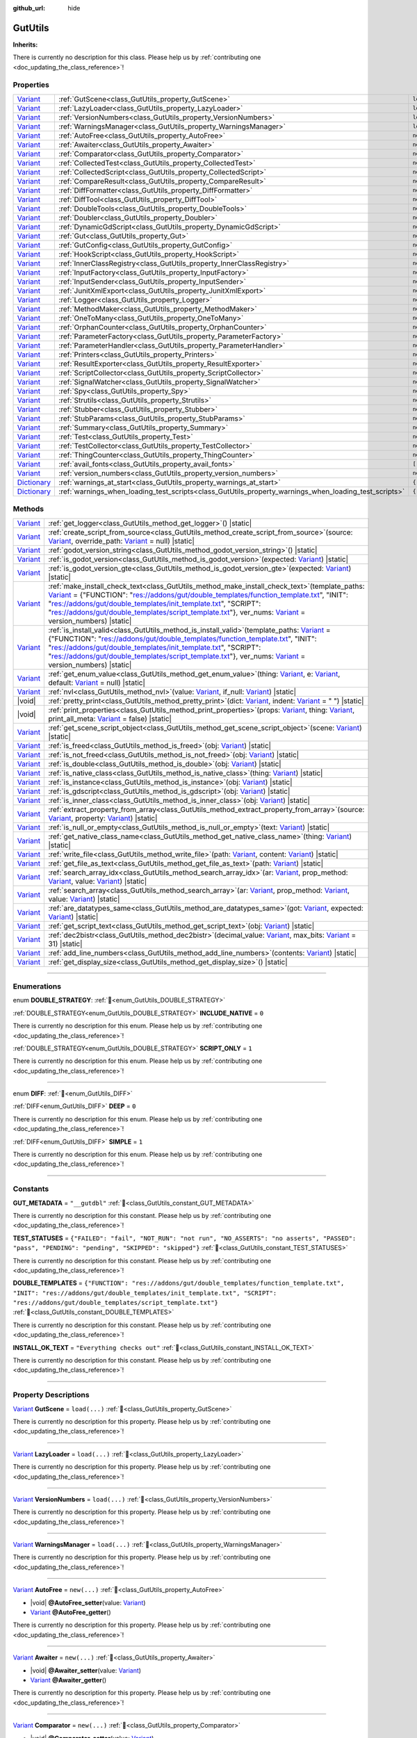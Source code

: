 :github_url: hide

.. DO NOT EDIT THIS FILE!!!
.. Generated automatically from GUT Plugin sources.
.. Generator: documentation/godot_make_rst.py.
.. _class_GutUtils:

GutUtils
========

**Inherits:** 

.. container:: contribute

	There is currently no description for this class. Please help us by :ref:`contributing one <doc_updating_the_class_reference>`!

.. rst-class:: classref-reftable-group

Properties
----------

.. table::
   :widths: auto

   +--------------------------------------------------------------------------------------+-------------------------------------------------------------------------------------------------------+---------------+
   | `Variant <https://docs.godotengine.org/en/stable/classes/class_variant.html>`_       | :ref:`GutScene<class_GutUtils_property_GutScene>`                                                     | ``load(...)`` |
   +--------------------------------------------------------------------------------------+-------------------------------------------------------------------------------------------------------+---------------+
   | `Variant <https://docs.godotengine.org/en/stable/classes/class_variant.html>`_       | :ref:`LazyLoader<class_GutUtils_property_LazyLoader>`                                                 | ``load(...)`` |
   +--------------------------------------------------------------------------------------+-------------------------------------------------------------------------------------------------------+---------------+
   | `Variant <https://docs.godotengine.org/en/stable/classes/class_variant.html>`_       | :ref:`VersionNumbers<class_GutUtils_property_VersionNumbers>`                                         | ``load(...)`` |
   +--------------------------------------------------------------------------------------+-------------------------------------------------------------------------------------------------------+---------------+
   | `Variant <https://docs.godotengine.org/en/stable/classes/class_variant.html>`_       | :ref:`WarningsManager<class_GutUtils_property_WarningsManager>`                                       | ``load(...)`` |
   +--------------------------------------------------------------------------------------+-------------------------------------------------------------------------------------------------------+---------------+
   | `Variant <https://docs.godotengine.org/en/stable/classes/class_variant.html>`_       | :ref:`AutoFree<class_GutUtils_property_AutoFree>`                                                     | ``new(...)``  |
   +--------------------------------------------------------------------------------------+-------------------------------------------------------------------------------------------------------+---------------+
   | `Variant <https://docs.godotengine.org/en/stable/classes/class_variant.html>`_       | :ref:`Awaiter<class_GutUtils_property_Awaiter>`                                                       | ``new(...)``  |
   +--------------------------------------------------------------------------------------+-------------------------------------------------------------------------------------------------------+---------------+
   | `Variant <https://docs.godotengine.org/en/stable/classes/class_variant.html>`_       | :ref:`Comparator<class_GutUtils_property_Comparator>`                                                 | ``new(...)``  |
   +--------------------------------------------------------------------------------------+-------------------------------------------------------------------------------------------------------+---------------+
   | `Variant <https://docs.godotengine.org/en/stable/classes/class_variant.html>`_       | :ref:`CollectedTest<class_GutUtils_property_CollectedTest>`                                           | ``new(...)``  |
   +--------------------------------------------------------------------------------------+-------------------------------------------------------------------------------------------------------+---------------+
   | `Variant <https://docs.godotengine.org/en/stable/classes/class_variant.html>`_       | :ref:`CollectedScript<class_GutUtils_property_CollectedScript>`                                       | ``new(...)``  |
   +--------------------------------------------------------------------------------------+-------------------------------------------------------------------------------------------------------+---------------+
   | `Variant <https://docs.godotengine.org/en/stable/classes/class_variant.html>`_       | :ref:`CompareResult<class_GutUtils_property_CompareResult>`                                           | ``new(...)``  |
   +--------------------------------------------------------------------------------------+-------------------------------------------------------------------------------------------------------+---------------+
   | `Variant <https://docs.godotengine.org/en/stable/classes/class_variant.html>`_       | :ref:`DiffFormatter<class_GutUtils_property_DiffFormatter>`                                           | ``new(...)``  |
   +--------------------------------------------------------------------------------------+-------------------------------------------------------------------------------------------------------+---------------+
   | `Variant <https://docs.godotengine.org/en/stable/classes/class_variant.html>`_       | :ref:`DiffTool<class_GutUtils_property_DiffTool>`                                                     | ``new(...)``  |
   +--------------------------------------------------------------------------------------+-------------------------------------------------------------------------------------------------------+---------------+
   | `Variant <https://docs.godotengine.org/en/stable/classes/class_variant.html>`_       | :ref:`DoubleTools<class_GutUtils_property_DoubleTools>`                                               | ``new(...)``  |
   +--------------------------------------------------------------------------------------+-------------------------------------------------------------------------------------------------------+---------------+
   | `Variant <https://docs.godotengine.org/en/stable/classes/class_variant.html>`_       | :ref:`Doubler<class_GutUtils_property_Doubler>`                                                       | ``new(...)``  |
   +--------------------------------------------------------------------------------------+-------------------------------------------------------------------------------------------------------+---------------+
   | `Variant <https://docs.godotengine.org/en/stable/classes/class_variant.html>`_       | :ref:`DynamicGdScript<class_GutUtils_property_DynamicGdScript>`                                       | ``new(...)``  |
   +--------------------------------------------------------------------------------------+-------------------------------------------------------------------------------------------------------+---------------+
   | `Variant <https://docs.godotengine.org/en/stable/classes/class_variant.html>`_       | :ref:`Gut<class_GutUtils_property_Gut>`                                                               | ``new(...)``  |
   +--------------------------------------------------------------------------------------+-------------------------------------------------------------------------------------------------------+---------------+
   | `Variant <https://docs.godotengine.org/en/stable/classes/class_variant.html>`_       | :ref:`GutConfig<class_GutUtils_property_GutConfig>`                                                   | ``new(...)``  |
   +--------------------------------------------------------------------------------------+-------------------------------------------------------------------------------------------------------+---------------+
   | `Variant <https://docs.godotengine.org/en/stable/classes/class_variant.html>`_       | :ref:`HookScript<class_GutUtils_property_HookScript>`                                                 | ``new(...)``  |
   +--------------------------------------------------------------------------------------+-------------------------------------------------------------------------------------------------------+---------------+
   | `Variant <https://docs.godotengine.org/en/stable/classes/class_variant.html>`_       | :ref:`InnerClassRegistry<class_GutUtils_property_InnerClassRegistry>`                                 | ``new(...)``  |
   +--------------------------------------------------------------------------------------+-------------------------------------------------------------------------------------------------------+---------------+
   | `Variant <https://docs.godotengine.org/en/stable/classes/class_variant.html>`_       | :ref:`InputFactory<class_GutUtils_property_InputFactory>`                                             | ``new(...)``  |
   +--------------------------------------------------------------------------------------+-------------------------------------------------------------------------------------------------------+---------------+
   | `Variant <https://docs.godotengine.org/en/stable/classes/class_variant.html>`_       | :ref:`InputSender<class_GutUtils_property_InputSender>`                                               | ``new(...)``  |
   +--------------------------------------------------------------------------------------+-------------------------------------------------------------------------------------------------------+---------------+
   | `Variant <https://docs.godotengine.org/en/stable/classes/class_variant.html>`_       | :ref:`JunitXmlExport<class_GutUtils_property_JunitXmlExport>`                                         | ``new(...)``  |
   +--------------------------------------------------------------------------------------+-------------------------------------------------------------------------------------------------------+---------------+
   | `Variant <https://docs.godotengine.org/en/stable/classes/class_variant.html>`_       | :ref:`Logger<class_GutUtils_property_Logger>`                                                         | ``new(...)``  |
   +--------------------------------------------------------------------------------------+-------------------------------------------------------------------------------------------------------+---------------+
   | `Variant <https://docs.godotengine.org/en/stable/classes/class_variant.html>`_       | :ref:`MethodMaker<class_GutUtils_property_MethodMaker>`                                               | ``new(...)``  |
   +--------------------------------------------------------------------------------------+-------------------------------------------------------------------------------------------------------+---------------+
   | `Variant <https://docs.godotengine.org/en/stable/classes/class_variant.html>`_       | :ref:`OneToMany<class_GutUtils_property_OneToMany>`                                                   | ``new(...)``  |
   +--------------------------------------------------------------------------------------+-------------------------------------------------------------------------------------------------------+---------------+
   | `Variant <https://docs.godotengine.org/en/stable/classes/class_variant.html>`_       | :ref:`OrphanCounter<class_GutUtils_property_OrphanCounter>`                                           | ``new(...)``  |
   +--------------------------------------------------------------------------------------+-------------------------------------------------------------------------------------------------------+---------------+
   | `Variant <https://docs.godotengine.org/en/stable/classes/class_variant.html>`_       | :ref:`ParameterFactory<class_GutUtils_property_ParameterFactory>`                                     | ``new(...)``  |
   +--------------------------------------------------------------------------------------+-------------------------------------------------------------------------------------------------------+---------------+
   | `Variant <https://docs.godotengine.org/en/stable/classes/class_variant.html>`_       | :ref:`ParameterHandler<class_GutUtils_property_ParameterHandler>`                                     | ``new(...)``  |
   +--------------------------------------------------------------------------------------+-------------------------------------------------------------------------------------------------------+---------------+
   | `Variant <https://docs.godotengine.org/en/stable/classes/class_variant.html>`_       | :ref:`Printers<class_GutUtils_property_Printers>`                                                     | ``new(...)``  |
   +--------------------------------------------------------------------------------------+-------------------------------------------------------------------------------------------------------+---------------+
   | `Variant <https://docs.godotengine.org/en/stable/classes/class_variant.html>`_       | :ref:`ResultExporter<class_GutUtils_property_ResultExporter>`                                         | ``new(...)``  |
   +--------------------------------------------------------------------------------------+-------------------------------------------------------------------------------------------------------+---------------+
   | `Variant <https://docs.godotengine.org/en/stable/classes/class_variant.html>`_       | :ref:`ScriptCollector<class_GutUtils_property_ScriptCollector>`                                       | ``new(...)``  |
   +--------------------------------------------------------------------------------------+-------------------------------------------------------------------------------------------------------+---------------+
   | `Variant <https://docs.godotengine.org/en/stable/classes/class_variant.html>`_       | :ref:`SignalWatcher<class_GutUtils_property_SignalWatcher>`                                           | ``new(...)``  |
   +--------------------------------------------------------------------------------------+-------------------------------------------------------------------------------------------------------+---------------+
   | `Variant <https://docs.godotengine.org/en/stable/classes/class_variant.html>`_       | :ref:`Spy<class_GutUtils_property_Spy>`                                                               | ``new(...)``  |
   +--------------------------------------------------------------------------------------+-------------------------------------------------------------------------------------------------------+---------------+
   | `Variant <https://docs.godotengine.org/en/stable/classes/class_variant.html>`_       | :ref:`Strutils<class_GutUtils_property_Strutils>`                                                     | ``new(...)``  |
   +--------------------------------------------------------------------------------------+-------------------------------------------------------------------------------------------------------+---------------+
   | `Variant <https://docs.godotengine.org/en/stable/classes/class_variant.html>`_       | :ref:`Stubber<class_GutUtils_property_Stubber>`                                                       | ``new(...)``  |
   +--------------------------------------------------------------------------------------+-------------------------------------------------------------------------------------------------------+---------------+
   | `Variant <https://docs.godotengine.org/en/stable/classes/class_variant.html>`_       | :ref:`StubParams<class_GutUtils_property_StubParams>`                                                 | ``new(...)``  |
   +--------------------------------------------------------------------------------------+-------------------------------------------------------------------------------------------------------+---------------+
   | `Variant <https://docs.godotengine.org/en/stable/classes/class_variant.html>`_       | :ref:`Summary<class_GutUtils_property_Summary>`                                                       | ``new(...)``  |
   +--------------------------------------------------------------------------------------+-------------------------------------------------------------------------------------------------------+---------------+
   | `Variant <https://docs.godotengine.org/en/stable/classes/class_variant.html>`_       | :ref:`Test<class_GutUtils_property_Test>`                                                             | ``new(...)``  |
   +--------------------------------------------------------------------------------------+-------------------------------------------------------------------------------------------------------+---------------+
   | `Variant <https://docs.godotengine.org/en/stable/classes/class_variant.html>`_       | :ref:`TestCollector<class_GutUtils_property_TestCollector>`                                           | ``new(...)``  |
   +--------------------------------------------------------------------------------------+-------------------------------------------------------------------------------------------------------+---------------+
   | `Variant <https://docs.godotengine.org/en/stable/classes/class_variant.html>`_       | :ref:`ThingCounter<class_GutUtils_property_ThingCounter>`                                             | ``new(...)``  |
   +--------------------------------------------------------------------------------------+-------------------------------------------------------------------------------------------------------+---------------+
   | `Variant <https://docs.godotengine.org/en/stable/classes/class_variant.html>`_       | :ref:`avail_fonts<class_GutUtils_property_avail_fonts>`                                               | ``[...]``     |
   +--------------------------------------------------------------------------------------+-------------------------------------------------------------------------------------------------------+---------------+
   | `Variant <https://docs.godotengine.org/en/stable/classes/class_variant.html>`_       | :ref:`version_numbers<class_GutUtils_property_version_numbers>`                                       | ``new(...)``  |
   +--------------------------------------------------------------------------------------+-------------------------------------------------------------------------------------------------------+---------------+
   | `Dictionary <https://docs.godotengine.org/en/stable/classes/class_dictionary.html>`_ | :ref:`warnings_at_start<class_GutUtils_property_warnings_at_start>`                                   | ``{...}``     |
   +--------------------------------------------------------------------------------------+-------------------------------------------------------------------------------------------------------+---------------+
   | `Dictionary <https://docs.godotengine.org/en/stable/classes/class_dictionary.html>`_ | :ref:`warnings_when_loading_test_scripts<class_GutUtils_property_warnings_when_loading_test_scripts>` | ``{...}``     |
   +--------------------------------------------------------------------------------------+-------------------------------------------------------------------------------------------------------+---------------+

.. rst-class:: classref-reftable-group

Methods
-------

.. table::
   :widths: auto

   +--------------------------------------------------------------------------------+------------------------------------------------------------------------------------------------------------------------------------------------------------------------------------------------------------------------------------------------------------------------------------------------------------------------------------------------------------------------------------------------------------------------------------------------------------------------------------------------------------------------+
   | `Variant <https://docs.godotengine.org/en/stable/classes/class_variant.html>`_ | :ref:`get_logger<class_GutUtils_method_get_logger>`\ (\ ) |static|                                                                                                                                                                                                                                                                                                                                                                                                                                                     |
   +--------------------------------------------------------------------------------+------------------------------------------------------------------------------------------------------------------------------------------------------------------------------------------------------------------------------------------------------------------------------------------------------------------------------------------------------------------------------------------------------------------------------------------------------------------------------------------------------------------------+
   | `Variant <https://docs.godotengine.org/en/stable/classes/class_variant.html>`_ | :ref:`create_script_from_source<class_GutUtils_method_create_script_from_source>`\ (\ source\: `Variant <https://docs.godotengine.org/en/stable/classes/class_variant.html>`_, override_path\: `Variant <https://docs.godotengine.org/en/stable/classes/class_variant.html>`_ = null\ ) |static|                                                                                                                                                                                                                       |
   +--------------------------------------------------------------------------------+------------------------------------------------------------------------------------------------------------------------------------------------------------------------------------------------------------------------------------------------------------------------------------------------------------------------------------------------------------------------------------------------------------------------------------------------------------------------------------------------------------------------+
   | `Variant <https://docs.godotengine.org/en/stable/classes/class_variant.html>`_ | :ref:`godot_version_string<class_GutUtils_method_godot_version_string>`\ (\ ) |static|                                                                                                                                                                                                                                                                                                                                                                                                                                 |
   +--------------------------------------------------------------------------------+------------------------------------------------------------------------------------------------------------------------------------------------------------------------------------------------------------------------------------------------------------------------------------------------------------------------------------------------------------------------------------------------------------------------------------------------------------------------------------------------------------------------+
   | `Variant <https://docs.godotengine.org/en/stable/classes/class_variant.html>`_ | :ref:`is_godot_version<class_GutUtils_method_is_godot_version>`\ (\ expected\: `Variant <https://docs.godotengine.org/en/stable/classes/class_variant.html>`_\ ) |static|                                                                                                                                                                                                                                                                                                                                              |
   +--------------------------------------------------------------------------------+------------------------------------------------------------------------------------------------------------------------------------------------------------------------------------------------------------------------------------------------------------------------------------------------------------------------------------------------------------------------------------------------------------------------------------------------------------------------------------------------------------------------+
   | `Variant <https://docs.godotengine.org/en/stable/classes/class_variant.html>`_ | :ref:`is_godot_version_gte<class_GutUtils_method_is_godot_version_gte>`\ (\ expected\: `Variant <https://docs.godotengine.org/en/stable/classes/class_variant.html>`_\ ) |static|                                                                                                                                                                                                                                                                                                                                      |
   +--------------------------------------------------------------------------------+------------------------------------------------------------------------------------------------------------------------------------------------------------------------------------------------------------------------------------------------------------------------------------------------------------------------------------------------------------------------------------------------------------------------------------------------------------------------------------------------------------------------+
   | `Variant <https://docs.godotengine.org/en/stable/classes/class_variant.html>`_ | :ref:`make_install_check_text<class_GutUtils_method_make_install_check_text>`\ (\ template_paths\: `Variant <https://docs.godotengine.org/en/stable/classes/class_variant.html>`_ = {"FUNCTION": "res://addons/gut/double_templates/function_template.txt", "INIT": "res://addons/gut/double_templates/init_template.txt", "SCRIPT": "res://addons/gut/double_templates/script_template.txt"}, ver_nums\: `Variant <https://docs.godotengine.org/en/stable/classes/class_variant.html>`_ = version_numbers\ ) |static| |
   +--------------------------------------------------------------------------------+------------------------------------------------------------------------------------------------------------------------------------------------------------------------------------------------------------------------------------------------------------------------------------------------------------------------------------------------------------------------------------------------------------------------------------------------------------------------------------------------------------------------+
   | `Variant <https://docs.godotengine.org/en/stable/classes/class_variant.html>`_ | :ref:`is_install_valid<class_GutUtils_method_is_install_valid>`\ (\ template_paths\: `Variant <https://docs.godotengine.org/en/stable/classes/class_variant.html>`_ = {"FUNCTION": "res://addons/gut/double_templates/function_template.txt", "INIT": "res://addons/gut/double_templates/init_template.txt", "SCRIPT": "res://addons/gut/double_templates/script_template.txt"}, ver_nums\: `Variant <https://docs.godotengine.org/en/stable/classes/class_variant.html>`_ = version_numbers\ ) |static|               |
   +--------------------------------------------------------------------------------+------------------------------------------------------------------------------------------------------------------------------------------------------------------------------------------------------------------------------------------------------------------------------------------------------------------------------------------------------------------------------------------------------------------------------------------------------------------------------------------------------------------------+
   | `Variant <https://docs.godotengine.org/en/stable/classes/class_variant.html>`_ | :ref:`get_enum_value<class_GutUtils_method_get_enum_value>`\ (\ thing\: `Variant <https://docs.godotengine.org/en/stable/classes/class_variant.html>`_, e\: `Variant <https://docs.godotengine.org/en/stable/classes/class_variant.html>`_, default\: `Variant <https://docs.godotengine.org/en/stable/classes/class_variant.html>`_ = null\ ) |static|                                                                                                                                                                |
   +--------------------------------------------------------------------------------+------------------------------------------------------------------------------------------------------------------------------------------------------------------------------------------------------------------------------------------------------------------------------------------------------------------------------------------------------------------------------------------------------------------------------------------------------------------------------------------------------------------------+
   | `Variant <https://docs.godotengine.org/en/stable/classes/class_variant.html>`_ | :ref:`nvl<class_GutUtils_method_nvl>`\ (\ value\: `Variant <https://docs.godotengine.org/en/stable/classes/class_variant.html>`_, if_null\: `Variant <https://docs.godotengine.org/en/stable/classes/class_variant.html>`_\ ) |static|                                                                                                                                                                                                                                                                                 |
   +--------------------------------------------------------------------------------+------------------------------------------------------------------------------------------------------------------------------------------------------------------------------------------------------------------------------------------------------------------------------------------------------------------------------------------------------------------------------------------------------------------------------------------------------------------------------------------------------------------------+
   | |void|                                                                         | :ref:`pretty_print<class_GutUtils_method_pretty_print>`\ (\ dict\: `Variant <https://docs.godotengine.org/en/stable/classes/class_variant.html>`_, indent\: `Variant <https://docs.godotengine.org/en/stable/classes/class_variant.html>`_ = "  "\ ) |static|                                                                                                                                                                                                                                                          |
   +--------------------------------------------------------------------------------+------------------------------------------------------------------------------------------------------------------------------------------------------------------------------------------------------------------------------------------------------------------------------------------------------------------------------------------------------------------------------------------------------------------------------------------------------------------------------------------------------------------------+
   | |void|                                                                         | :ref:`print_properties<class_GutUtils_method_print_properties>`\ (\ props\: `Variant <https://docs.godotengine.org/en/stable/classes/class_variant.html>`_, thing\: `Variant <https://docs.godotengine.org/en/stable/classes/class_variant.html>`_, print_all_meta\: `Variant <https://docs.godotengine.org/en/stable/classes/class_variant.html>`_ = false\ ) |static|                                                                                                                                                |
   +--------------------------------------------------------------------------------+------------------------------------------------------------------------------------------------------------------------------------------------------------------------------------------------------------------------------------------------------------------------------------------------------------------------------------------------------------------------------------------------------------------------------------------------------------------------------------------------------------------------+
   | `Variant <https://docs.godotengine.org/en/stable/classes/class_variant.html>`_ | :ref:`get_scene_script_object<class_GutUtils_method_get_scene_script_object>`\ (\ scene\: `Variant <https://docs.godotengine.org/en/stable/classes/class_variant.html>`_\ ) |static|                                                                                                                                                                                                                                                                                                                                   |
   +--------------------------------------------------------------------------------+------------------------------------------------------------------------------------------------------------------------------------------------------------------------------------------------------------------------------------------------------------------------------------------------------------------------------------------------------------------------------------------------------------------------------------------------------------------------------------------------------------------------+
   | `Variant <https://docs.godotengine.org/en/stable/classes/class_variant.html>`_ | :ref:`is_freed<class_GutUtils_method_is_freed>`\ (\ obj\: `Variant <https://docs.godotengine.org/en/stable/classes/class_variant.html>`_\ ) |static|                                                                                                                                                                                                                                                                                                                                                                   |
   +--------------------------------------------------------------------------------+------------------------------------------------------------------------------------------------------------------------------------------------------------------------------------------------------------------------------------------------------------------------------------------------------------------------------------------------------------------------------------------------------------------------------------------------------------------------------------------------------------------------+
   | `Variant <https://docs.godotengine.org/en/stable/classes/class_variant.html>`_ | :ref:`is_not_freed<class_GutUtils_method_is_not_freed>`\ (\ obj\: `Variant <https://docs.godotengine.org/en/stable/classes/class_variant.html>`_\ ) |static|                                                                                                                                                                                                                                                                                                                                                           |
   +--------------------------------------------------------------------------------+------------------------------------------------------------------------------------------------------------------------------------------------------------------------------------------------------------------------------------------------------------------------------------------------------------------------------------------------------------------------------------------------------------------------------------------------------------------------------------------------------------------------+
   | `Variant <https://docs.godotengine.org/en/stable/classes/class_variant.html>`_ | :ref:`is_double<class_GutUtils_method_is_double>`\ (\ obj\: `Variant <https://docs.godotengine.org/en/stable/classes/class_variant.html>`_\ ) |static|                                                                                                                                                                                                                                                                                                                                                                 |
   +--------------------------------------------------------------------------------+------------------------------------------------------------------------------------------------------------------------------------------------------------------------------------------------------------------------------------------------------------------------------------------------------------------------------------------------------------------------------------------------------------------------------------------------------------------------------------------------------------------------+
   | `Variant <https://docs.godotengine.org/en/stable/classes/class_variant.html>`_ | :ref:`is_native_class<class_GutUtils_method_is_native_class>`\ (\ thing\: `Variant <https://docs.godotengine.org/en/stable/classes/class_variant.html>`_\ ) |static|                                                                                                                                                                                                                                                                                                                                                   |
   +--------------------------------------------------------------------------------+------------------------------------------------------------------------------------------------------------------------------------------------------------------------------------------------------------------------------------------------------------------------------------------------------------------------------------------------------------------------------------------------------------------------------------------------------------------------------------------------------------------------+
   | `Variant <https://docs.godotengine.org/en/stable/classes/class_variant.html>`_ | :ref:`is_instance<class_GutUtils_method_is_instance>`\ (\ obj\: `Variant <https://docs.godotengine.org/en/stable/classes/class_variant.html>`_\ ) |static|                                                                                                                                                                                                                                                                                                                                                             |
   +--------------------------------------------------------------------------------+------------------------------------------------------------------------------------------------------------------------------------------------------------------------------------------------------------------------------------------------------------------------------------------------------------------------------------------------------------------------------------------------------------------------------------------------------------------------------------------------------------------------+
   | `Variant <https://docs.godotengine.org/en/stable/classes/class_variant.html>`_ | :ref:`is_gdscript<class_GutUtils_method_is_gdscript>`\ (\ obj\: `Variant <https://docs.godotengine.org/en/stable/classes/class_variant.html>`_\ ) |static|                                                                                                                                                                                                                                                                                                                                                             |
   +--------------------------------------------------------------------------------+------------------------------------------------------------------------------------------------------------------------------------------------------------------------------------------------------------------------------------------------------------------------------------------------------------------------------------------------------------------------------------------------------------------------------------------------------------------------------------------------------------------------+
   | `Variant <https://docs.godotengine.org/en/stable/classes/class_variant.html>`_ | :ref:`is_inner_class<class_GutUtils_method_is_inner_class>`\ (\ obj\: `Variant <https://docs.godotengine.org/en/stable/classes/class_variant.html>`_\ ) |static|                                                                                                                                                                                                                                                                                                                                                       |
   +--------------------------------------------------------------------------------+------------------------------------------------------------------------------------------------------------------------------------------------------------------------------------------------------------------------------------------------------------------------------------------------------------------------------------------------------------------------------------------------------------------------------------------------------------------------------------------------------------------------+
   | `Variant <https://docs.godotengine.org/en/stable/classes/class_variant.html>`_ | :ref:`extract_property_from_array<class_GutUtils_method_extract_property_from_array>`\ (\ source\: `Variant <https://docs.godotengine.org/en/stable/classes/class_variant.html>`_, property\: `Variant <https://docs.godotengine.org/en/stable/classes/class_variant.html>`_\ ) |static|                                                                                                                                                                                                                               |
   +--------------------------------------------------------------------------------+------------------------------------------------------------------------------------------------------------------------------------------------------------------------------------------------------------------------------------------------------------------------------------------------------------------------------------------------------------------------------------------------------------------------------------------------------------------------------------------------------------------------+
   | `Variant <https://docs.godotengine.org/en/stable/classes/class_variant.html>`_ | :ref:`is_null_or_empty<class_GutUtils_method_is_null_or_empty>`\ (\ text\: `Variant <https://docs.godotengine.org/en/stable/classes/class_variant.html>`_\ ) |static|                                                                                                                                                                                                                                                                                                                                                  |
   +--------------------------------------------------------------------------------+------------------------------------------------------------------------------------------------------------------------------------------------------------------------------------------------------------------------------------------------------------------------------------------------------------------------------------------------------------------------------------------------------------------------------------------------------------------------------------------------------------------------+
   | `Variant <https://docs.godotengine.org/en/stable/classes/class_variant.html>`_ | :ref:`get_native_class_name<class_GutUtils_method_get_native_class_name>`\ (\ thing\: `Variant <https://docs.godotengine.org/en/stable/classes/class_variant.html>`_\ ) |static|                                                                                                                                                                                                                                                                                                                                       |
   +--------------------------------------------------------------------------------+------------------------------------------------------------------------------------------------------------------------------------------------------------------------------------------------------------------------------------------------------------------------------------------------------------------------------------------------------------------------------------------------------------------------------------------------------------------------------------------------------------------------+
   | `Variant <https://docs.godotengine.org/en/stable/classes/class_variant.html>`_ | :ref:`write_file<class_GutUtils_method_write_file>`\ (\ path\: `Variant <https://docs.godotengine.org/en/stable/classes/class_variant.html>`_, content\: `Variant <https://docs.godotengine.org/en/stable/classes/class_variant.html>`_\ ) |static|                                                                                                                                                                                                                                                                    |
   +--------------------------------------------------------------------------------+------------------------------------------------------------------------------------------------------------------------------------------------------------------------------------------------------------------------------------------------------------------------------------------------------------------------------------------------------------------------------------------------------------------------------------------------------------------------------------------------------------------------+
   | `Variant <https://docs.godotengine.org/en/stable/classes/class_variant.html>`_ | :ref:`get_file_as_text<class_GutUtils_method_get_file_as_text>`\ (\ path\: `Variant <https://docs.godotengine.org/en/stable/classes/class_variant.html>`_\ ) |static|                                                                                                                                                                                                                                                                                                                                                  |
   +--------------------------------------------------------------------------------+------------------------------------------------------------------------------------------------------------------------------------------------------------------------------------------------------------------------------------------------------------------------------------------------------------------------------------------------------------------------------------------------------------------------------------------------------------------------------------------------------------------------+
   | `Variant <https://docs.godotengine.org/en/stable/classes/class_variant.html>`_ | :ref:`search_array_idx<class_GutUtils_method_search_array_idx>`\ (\ ar\: `Variant <https://docs.godotengine.org/en/stable/classes/class_variant.html>`_, prop_method\: `Variant <https://docs.godotengine.org/en/stable/classes/class_variant.html>`_, value\: `Variant <https://docs.godotengine.org/en/stable/classes/class_variant.html>`_\ ) |static|                                                                                                                                                              |
   +--------------------------------------------------------------------------------+------------------------------------------------------------------------------------------------------------------------------------------------------------------------------------------------------------------------------------------------------------------------------------------------------------------------------------------------------------------------------------------------------------------------------------------------------------------------------------------------------------------------+
   | `Variant <https://docs.godotengine.org/en/stable/classes/class_variant.html>`_ | :ref:`search_array<class_GutUtils_method_search_array>`\ (\ ar\: `Variant <https://docs.godotengine.org/en/stable/classes/class_variant.html>`_, prop_method\: `Variant <https://docs.godotengine.org/en/stable/classes/class_variant.html>`_, value\: `Variant <https://docs.godotengine.org/en/stable/classes/class_variant.html>`_\ ) |static|                                                                                                                                                                      |
   +--------------------------------------------------------------------------------+------------------------------------------------------------------------------------------------------------------------------------------------------------------------------------------------------------------------------------------------------------------------------------------------------------------------------------------------------------------------------------------------------------------------------------------------------------------------------------------------------------------------+
   | `Variant <https://docs.godotengine.org/en/stable/classes/class_variant.html>`_ | :ref:`are_datatypes_same<class_GutUtils_method_are_datatypes_same>`\ (\ got\: `Variant <https://docs.godotengine.org/en/stable/classes/class_variant.html>`_, expected\: `Variant <https://docs.godotengine.org/en/stable/classes/class_variant.html>`_\ ) |static|                                                                                                                                                                                                                                                    |
   +--------------------------------------------------------------------------------+------------------------------------------------------------------------------------------------------------------------------------------------------------------------------------------------------------------------------------------------------------------------------------------------------------------------------------------------------------------------------------------------------------------------------------------------------------------------------------------------------------------------+
   | `Variant <https://docs.godotengine.org/en/stable/classes/class_variant.html>`_ | :ref:`get_script_text<class_GutUtils_method_get_script_text>`\ (\ obj\: `Variant <https://docs.godotengine.org/en/stable/classes/class_variant.html>`_\ ) |static|                                                                                                                                                                                                                                                                                                                                                     |
   +--------------------------------------------------------------------------------+------------------------------------------------------------------------------------------------------------------------------------------------------------------------------------------------------------------------------------------------------------------------------------------------------------------------------------------------------------------------------------------------------------------------------------------------------------------------------------------------------------------------+
   | `Variant <https://docs.godotengine.org/en/stable/classes/class_variant.html>`_ | :ref:`dec2bistr<class_GutUtils_method_dec2bistr>`\ (\ decimal_value\: `Variant <https://docs.godotengine.org/en/stable/classes/class_variant.html>`_, max_bits\: `Variant <https://docs.godotengine.org/en/stable/classes/class_variant.html>`_ = 31\ ) |static|                                                                                                                                                                                                                                                       |
   +--------------------------------------------------------------------------------+------------------------------------------------------------------------------------------------------------------------------------------------------------------------------------------------------------------------------------------------------------------------------------------------------------------------------------------------------------------------------------------------------------------------------------------------------------------------------------------------------------------------+
   | `Variant <https://docs.godotengine.org/en/stable/classes/class_variant.html>`_ | :ref:`add_line_numbers<class_GutUtils_method_add_line_numbers>`\ (\ contents\: `Variant <https://docs.godotengine.org/en/stable/classes/class_variant.html>`_\ ) |static|                                                                                                                                                                                                                                                                                                                                              |
   +--------------------------------------------------------------------------------+------------------------------------------------------------------------------------------------------------------------------------------------------------------------------------------------------------------------------------------------------------------------------------------------------------------------------------------------------------------------------------------------------------------------------------------------------------------------------------------------------------------------+
   | `Variant <https://docs.godotengine.org/en/stable/classes/class_variant.html>`_ | :ref:`get_display_size<class_GutUtils_method_get_display_size>`\ (\ ) |static|                                                                                                                                                                                                                                                                                                                                                                                                                                         |
   +--------------------------------------------------------------------------------+------------------------------------------------------------------------------------------------------------------------------------------------------------------------------------------------------------------------------------------------------------------------------------------------------------------------------------------------------------------------------------------------------------------------------------------------------------------------------------------------------------------------+

.. rst-class:: classref-section-separator

----

.. rst-class:: classref-descriptions-group

Enumerations
------------

.. _enum_GutUtils_DOUBLE_STRATEGY:

.. rst-class:: classref-enumeration

enum **DOUBLE_STRATEGY**: :ref:`🔗<enum_GutUtils_DOUBLE_STRATEGY>`

.. _class_GutUtils_constant_INCLUDE_NATIVE:

.. rst-class:: classref-enumeration-constant

:ref:`DOUBLE_STRATEGY<enum_GutUtils_DOUBLE_STRATEGY>` **INCLUDE_NATIVE** = ``0``

.. container:: contribute

	There is currently no description for this enum. Please help us by :ref:`contributing one <doc_updating_the_class_reference>`!



.. _class_GutUtils_constant_SCRIPT_ONLY:

.. rst-class:: classref-enumeration-constant

:ref:`DOUBLE_STRATEGY<enum_GutUtils_DOUBLE_STRATEGY>` **SCRIPT_ONLY** = ``1``

.. container:: contribute

	There is currently no description for this enum. Please help us by :ref:`contributing one <doc_updating_the_class_reference>`!



.. rst-class:: classref-item-separator

----

.. _enum_GutUtils_DIFF:

.. rst-class:: classref-enumeration

enum **DIFF**: :ref:`🔗<enum_GutUtils_DIFF>`

.. _class_GutUtils_constant_DEEP:

.. rst-class:: classref-enumeration-constant

:ref:`DIFF<enum_GutUtils_DIFF>` **DEEP** = ``0``

.. container:: contribute

	There is currently no description for this enum. Please help us by :ref:`contributing one <doc_updating_the_class_reference>`!



.. _class_GutUtils_constant_SIMPLE:

.. rst-class:: classref-enumeration-constant

:ref:`DIFF<enum_GutUtils_DIFF>` **SIMPLE** = ``1``

.. container:: contribute

	There is currently no description for this enum. Please help us by :ref:`contributing one <doc_updating_the_class_reference>`!



.. rst-class:: classref-section-separator

----

.. rst-class:: classref-descriptions-group

Constants
---------

.. _class_GutUtils_constant_GUT_METADATA:

.. rst-class:: classref-constant

**GUT_METADATA** = ``"__gutdbl"`` :ref:`🔗<class_GutUtils_constant_GUT_METADATA>`

.. container:: contribute

	There is currently no description for this constant. Please help us by :ref:`contributing one <doc_updating_the_class_reference>`!



.. _class_GutUtils_constant_TEST_STATUSES:

.. rst-class:: classref-constant

**TEST_STATUSES** = ``{"FAILED": "fail", "NOT_RUN": "not run", "NO_ASSERTS": "no asserts", "PASSED": "pass", "PENDING": "pending", "SKIPPED": "skipped"}`` :ref:`🔗<class_GutUtils_constant_TEST_STATUSES>`

.. container:: contribute

	There is currently no description for this constant. Please help us by :ref:`contributing one <doc_updating_the_class_reference>`!



.. _class_GutUtils_constant_DOUBLE_TEMPLATES:

.. rst-class:: classref-constant

**DOUBLE_TEMPLATES** = ``{"FUNCTION": "res://addons/gut/double_templates/function_template.txt", "INIT": "res://addons/gut/double_templates/init_template.txt", "SCRIPT": "res://addons/gut/double_templates/script_template.txt"}`` :ref:`🔗<class_GutUtils_constant_DOUBLE_TEMPLATES>`

.. container:: contribute

	There is currently no description for this constant. Please help us by :ref:`contributing one <doc_updating_the_class_reference>`!



.. _class_GutUtils_constant_INSTALL_OK_TEXT:

.. rst-class:: classref-constant

**INSTALL_OK_TEXT** = ``"Everything checks out"`` :ref:`🔗<class_GutUtils_constant_INSTALL_OK_TEXT>`

.. container:: contribute

	There is currently no description for this constant. Please help us by :ref:`contributing one <doc_updating_the_class_reference>`!



.. rst-class:: classref-section-separator

----

.. rst-class:: classref-descriptions-group

Property Descriptions
---------------------

.. _class_GutUtils_property_GutScene:

.. rst-class:: classref-property

`Variant <https://docs.godotengine.org/en/stable/classes/class_variant.html>`_ **GutScene** = ``load(...)`` :ref:`🔗<class_GutUtils_property_GutScene>`

.. container:: contribute

	There is currently no description for this property. Please help us by :ref:`contributing one <doc_updating_the_class_reference>`!

.. rst-class:: classref-item-separator

----

.. _class_GutUtils_property_LazyLoader:

.. rst-class:: classref-property

`Variant <https://docs.godotengine.org/en/stable/classes/class_variant.html>`_ **LazyLoader** = ``load(...)`` :ref:`🔗<class_GutUtils_property_LazyLoader>`

.. container:: contribute

	There is currently no description for this property. Please help us by :ref:`contributing one <doc_updating_the_class_reference>`!

.. rst-class:: classref-item-separator

----

.. _class_GutUtils_property_VersionNumbers:

.. rst-class:: classref-property

`Variant <https://docs.godotengine.org/en/stable/classes/class_variant.html>`_ **VersionNumbers** = ``load(...)`` :ref:`🔗<class_GutUtils_property_VersionNumbers>`

.. container:: contribute

	There is currently no description for this property. Please help us by :ref:`contributing one <doc_updating_the_class_reference>`!

.. rst-class:: classref-item-separator

----

.. _class_GutUtils_property_WarningsManager:

.. rst-class:: classref-property

`Variant <https://docs.godotengine.org/en/stable/classes/class_variant.html>`_ **WarningsManager** = ``load(...)`` :ref:`🔗<class_GutUtils_property_WarningsManager>`

.. container:: contribute

	There is currently no description for this property. Please help us by :ref:`contributing one <doc_updating_the_class_reference>`!

.. rst-class:: classref-item-separator

----

.. _class_GutUtils_property_AutoFree:

.. rst-class:: classref-property

`Variant <https://docs.godotengine.org/en/stable/classes/class_variant.html>`_ **AutoFree** = ``new(...)`` :ref:`🔗<class_GutUtils_property_AutoFree>`

.. rst-class:: classref-property-setget

- |void| **@AutoFree_setter**\ (\ value\: `Variant <https://docs.godotengine.org/en/stable/classes/class_variant.html>`_\ )
- `Variant <https://docs.godotengine.org/en/stable/classes/class_variant.html>`_ **@AutoFree_getter**\ (\ )

.. container:: contribute

	There is currently no description for this property. Please help us by :ref:`contributing one <doc_updating_the_class_reference>`!

.. rst-class:: classref-item-separator

----

.. _class_GutUtils_property_Awaiter:

.. rst-class:: classref-property

`Variant <https://docs.godotengine.org/en/stable/classes/class_variant.html>`_ **Awaiter** = ``new(...)`` :ref:`🔗<class_GutUtils_property_Awaiter>`

.. rst-class:: classref-property-setget

- |void| **@Awaiter_setter**\ (\ value\: `Variant <https://docs.godotengine.org/en/stable/classes/class_variant.html>`_\ )
- `Variant <https://docs.godotengine.org/en/stable/classes/class_variant.html>`_ **@Awaiter_getter**\ (\ )

.. container:: contribute

	There is currently no description for this property. Please help us by :ref:`contributing one <doc_updating_the_class_reference>`!

.. rst-class:: classref-item-separator

----

.. _class_GutUtils_property_Comparator:

.. rst-class:: classref-property

`Variant <https://docs.godotengine.org/en/stable/classes/class_variant.html>`_ **Comparator** = ``new(...)`` :ref:`🔗<class_GutUtils_property_Comparator>`

.. rst-class:: classref-property-setget

- |void| **@Comparator_setter**\ (\ value\: `Variant <https://docs.godotengine.org/en/stable/classes/class_variant.html>`_\ )
- `Variant <https://docs.godotengine.org/en/stable/classes/class_variant.html>`_ **@Comparator_getter**\ (\ )

.. container:: contribute

	There is currently no description for this property. Please help us by :ref:`contributing one <doc_updating_the_class_reference>`!

.. rst-class:: classref-item-separator

----

.. _class_GutUtils_property_CollectedTest:

.. rst-class:: classref-property

`Variant <https://docs.godotengine.org/en/stable/classes/class_variant.html>`_ **CollectedTest** = ``new(...)`` :ref:`🔗<class_GutUtils_property_CollectedTest>`

.. rst-class:: classref-property-setget

- |void| **@CollectedTest_setter**\ (\ value\: `Variant <https://docs.godotengine.org/en/stable/classes/class_variant.html>`_\ )
- `Variant <https://docs.godotengine.org/en/stable/classes/class_variant.html>`_ **@CollectedTest_getter**\ (\ )

.. container:: contribute

	There is currently no description for this property. Please help us by :ref:`contributing one <doc_updating_the_class_reference>`!

.. rst-class:: classref-item-separator

----

.. _class_GutUtils_property_CollectedScript:

.. rst-class:: classref-property

`Variant <https://docs.godotengine.org/en/stable/classes/class_variant.html>`_ **CollectedScript** = ``new(...)`` :ref:`🔗<class_GutUtils_property_CollectedScript>`

.. rst-class:: classref-property-setget

- |void| **@CollectedScript_setter**\ (\ value\: `Variant <https://docs.godotengine.org/en/stable/classes/class_variant.html>`_\ )
- `Variant <https://docs.godotengine.org/en/stable/classes/class_variant.html>`_ **@CollectedScript_getter**\ (\ )

.. container:: contribute

	There is currently no description for this property. Please help us by :ref:`contributing one <doc_updating_the_class_reference>`!

.. rst-class:: classref-item-separator

----

.. _class_GutUtils_property_CompareResult:

.. rst-class:: classref-property

`Variant <https://docs.godotengine.org/en/stable/classes/class_variant.html>`_ **CompareResult** = ``new(...)`` :ref:`🔗<class_GutUtils_property_CompareResult>`

.. rst-class:: classref-property-setget

- |void| **@CompareResult_setter**\ (\ value\: `Variant <https://docs.godotengine.org/en/stable/classes/class_variant.html>`_\ )
- `Variant <https://docs.godotengine.org/en/stable/classes/class_variant.html>`_ **@CompareResult_getter**\ (\ )

.. container:: contribute

	There is currently no description for this property. Please help us by :ref:`contributing one <doc_updating_the_class_reference>`!

.. rst-class:: classref-item-separator

----

.. _class_GutUtils_property_DiffFormatter:

.. rst-class:: classref-property

`Variant <https://docs.godotengine.org/en/stable/classes/class_variant.html>`_ **DiffFormatter** = ``new(...)`` :ref:`🔗<class_GutUtils_property_DiffFormatter>`

.. rst-class:: classref-property-setget

- |void| **@DiffFormatter_setter**\ (\ value\: `Variant <https://docs.godotengine.org/en/stable/classes/class_variant.html>`_\ )
- `Variant <https://docs.godotengine.org/en/stable/classes/class_variant.html>`_ **@DiffFormatter_getter**\ (\ )

.. container:: contribute

	There is currently no description for this property. Please help us by :ref:`contributing one <doc_updating_the_class_reference>`!

.. rst-class:: classref-item-separator

----

.. _class_GutUtils_property_DiffTool:

.. rst-class:: classref-property

`Variant <https://docs.godotengine.org/en/stable/classes/class_variant.html>`_ **DiffTool** = ``new(...)`` :ref:`🔗<class_GutUtils_property_DiffTool>`

.. rst-class:: classref-property-setget

- |void| **@DiffTool_setter**\ (\ value\: `Variant <https://docs.godotengine.org/en/stable/classes/class_variant.html>`_\ )
- `Variant <https://docs.godotengine.org/en/stable/classes/class_variant.html>`_ **@DiffTool_getter**\ (\ )

.. container:: contribute

	There is currently no description for this property. Please help us by :ref:`contributing one <doc_updating_the_class_reference>`!

.. rst-class:: classref-item-separator

----

.. _class_GutUtils_property_DoubleTools:

.. rst-class:: classref-property

`Variant <https://docs.godotengine.org/en/stable/classes/class_variant.html>`_ **DoubleTools** = ``new(...)`` :ref:`🔗<class_GutUtils_property_DoubleTools>`

.. rst-class:: classref-property-setget

- |void| **@DoubleTools_setter**\ (\ value\: `Variant <https://docs.godotengine.org/en/stable/classes/class_variant.html>`_\ )
- `Variant <https://docs.godotengine.org/en/stable/classes/class_variant.html>`_ **@DoubleTools_getter**\ (\ )

.. container:: contribute

	There is currently no description for this property. Please help us by :ref:`contributing one <doc_updating_the_class_reference>`!

.. rst-class:: classref-item-separator

----

.. _class_GutUtils_property_Doubler:

.. rst-class:: classref-property

`Variant <https://docs.godotengine.org/en/stable/classes/class_variant.html>`_ **Doubler** = ``new(...)`` :ref:`🔗<class_GutUtils_property_Doubler>`

.. rst-class:: classref-property-setget

- |void| **@Doubler_setter**\ (\ value\: `Variant <https://docs.godotengine.org/en/stable/classes/class_variant.html>`_\ )
- `Variant <https://docs.godotengine.org/en/stable/classes/class_variant.html>`_ **@Doubler_getter**\ (\ )

.. container:: contribute

	There is currently no description for this property. Please help us by :ref:`contributing one <doc_updating_the_class_reference>`!

.. rst-class:: classref-item-separator

----

.. _class_GutUtils_property_DynamicGdScript:

.. rst-class:: classref-property

`Variant <https://docs.godotengine.org/en/stable/classes/class_variant.html>`_ **DynamicGdScript** = ``new(...)`` :ref:`🔗<class_GutUtils_property_DynamicGdScript>`

.. rst-class:: classref-property-setget

- |void| **@DynamicGdScript_setter**\ (\ value\: `Variant <https://docs.godotengine.org/en/stable/classes/class_variant.html>`_\ )
- `Variant <https://docs.godotengine.org/en/stable/classes/class_variant.html>`_ **@DynamicGdScript_getter**\ (\ )

.. container:: contribute

	There is currently no description for this property. Please help us by :ref:`contributing one <doc_updating_the_class_reference>`!

.. rst-class:: classref-item-separator

----

.. _class_GutUtils_property_Gut:

.. rst-class:: classref-property

`Variant <https://docs.godotengine.org/en/stable/classes/class_variant.html>`_ **Gut** = ``new(...)`` :ref:`🔗<class_GutUtils_property_Gut>`

.. rst-class:: classref-property-setget

- |void| **@Gut_setter**\ (\ value\: `Variant <https://docs.godotengine.org/en/stable/classes/class_variant.html>`_\ )
- `Variant <https://docs.godotengine.org/en/stable/classes/class_variant.html>`_ **@Gut_getter**\ (\ )

.. container:: contribute

	There is currently no description for this property. Please help us by :ref:`contributing one <doc_updating_the_class_reference>`!

.. rst-class:: classref-item-separator

----

.. _class_GutUtils_property_GutConfig:

.. rst-class:: classref-property

`Variant <https://docs.godotengine.org/en/stable/classes/class_variant.html>`_ **GutConfig** = ``new(...)`` :ref:`🔗<class_GutUtils_property_GutConfig>`

.. rst-class:: classref-property-setget

- |void| **@GutConfig_setter**\ (\ value\: `Variant <https://docs.godotengine.org/en/stable/classes/class_variant.html>`_\ )
- `Variant <https://docs.godotengine.org/en/stable/classes/class_variant.html>`_ **@GutConfig_getter**\ (\ )

.. container:: contribute

	There is currently no description for this property. Please help us by :ref:`contributing one <doc_updating_the_class_reference>`!

.. rst-class:: classref-item-separator

----

.. _class_GutUtils_property_HookScript:

.. rst-class:: classref-property

`Variant <https://docs.godotengine.org/en/stable/classes/class_variant.html>`_ **HookScript** = ``new(...)`` :ref:`🔗<class_GutUtils_property_HookScript>`

.. rst-class:: classref-property-setget

- |void| **@HookScript_setter**\ (\ value\: `Variant <https://docs.godotengine.org/en/stable/classes/class_variant.html>`_\ )
- `Variant <https://docs.godotengine.org/en/stable/classes/class_variant.html>`_ **@HookScript_getter**\ (\ )

.. container:: contribute

	There is currently no description for this property. Please help us by :ref:`contributing one <doc_updating_the_class_reference>`!

.. rst-class:: classref-item-separator

----

.. _class_GutUtils_property_InnerClassRegistry:

.. rst-class:: classref-property

`Variant <https://docs.godotengine.org/en/stable/classes/class_variant.html>`_ **InnerClassRegistry** = ``new(...)`` :ref:`🔗<class_GutUtils_property_InnerClassRegistry>`

.. rst-class:: classref-property-setget

- |void| **@InnerClassRegistry_setter**\ (\ value\: `Variant <https://docs.godotengine.org/en/stable/classes/class_variant.html>`_\ )
- `Variant <https://docs.godotengine.org/en/stable/classes/class_variant.html>`_ **@InnerClassRegistry_getter**\ (\ )

.. container:: contribute

	There is currently no description for this property. Please help us by :ref:`contributing one <doc_updating_the_class_reference>`!

.. rst-class:: classref-item-separator

----

.. _class_GutUtils_property_InputFactory:

.. rst-class:: classref-property

`Variant <https://docs.godotengine.org/en/stable/classes/class_variant.html>`_ **InputFactory** = ``new(...)`` :ref:`🔗<class_GutUtils_property_InputFactory>`

.. rst-class:: classref-property-setget

- |void| **@InputFactory_setter**\ (\ value\: `Variant <https://docs.godotengine.org/en/stable/classes/class_variant.html>`_\ )
- `Variant <https://docs.godotengine.org/en/stable/classes/class_variant.html>`_ **@InputFactory_getter**\ (\ )

.. container:: contribute

	There is currently no description for this property. Please help us by :ref:`contributing one <doc_updating_the_class_reference>`!

.. rst-class:: classref-item-separator

----

.. _class_GutUtils_property_InputSender:

.. rst-class:: classref-property

`Variant <https://docs.godotengine.org/en/stable/classes/class_variant.html>`_ **InputSender** = ``new(...)`` :ref:`🔗<class_GutUtils_property_InputSender>`

.. rst-class:: classref-property-setget

- |void| **@InputSender_setter**\ (\ value\: `Variant <https://docs.godotengine.org/en/stable/classes/class_variant.html>`_\ )
- `Variant <https://docs.godotengine.org/en/stable/classes/class_variant.html>`_ **@InputSender_getter**\ (\ )

.. container:: contribute

	There is currently no description for this property. Please help us by :ref:`contributing one <doc_updating_the_class_reference>`!

.. rst-class:: classref-item-separator

----

.. _class_GutUtils_property_JunitXmlExport:

.. rst-class:: classref-property

`Variant <https://docs.godotengine.org/en/stable/classes/class_variant.html>`_ **JunitXmlExport** = ``new(...)`` :ref:`🔗<class_GutUtils_property_JunitXmlExport>`

.. rst-class:: classref-property-setget

- |void| **@JunitXmlExport_setter**\ (\ value\: `Variant <https://docs.godotengine.org/en/stable/classes/class_variant.html>`_\ )
- `Variant <https://docs.godotengine.org/en/stable/classes/class_variant.html>`_ **@JunitXmlExport_getter**\ (\ )

.. container:: contribute

	There is currently no description for this property. Please help us by :ref:`contributing one <doc_updating_the_class_reference>`!

.. rst-class:: classref-item-separator

----

.. _class_GutUtils_property_Logger:

.. rst-class:: classref-property

`Variant <https://docs.godotengine.org/en/stable/classes/class_variant.html>`_ **Logger** = ``new(...)`` :ref:`🔗<class_GutUtils_property_Logger>`

.. rst-class:: classref-property-setget

- |void| **@Logger_setter**\ (\ value\: `Variant <https://docs.godotengine.org/en/stable/classes/class_variant.html>`_\ )
- `Variant <https://docs.godotengine.org/en/stable/classes/class_variant.html>`_ **@Logger_getter**\ (\ )

.. container:: contribute

	There is currently no description for this property. Please help us by :ref:`contributing one <doc_updating_the_class_reference>`!

.. rst-class:: classref-item-separator

----

.. _class_GutUtils_property_MethodMaker:

.. rst-class:: classref-property

`Variant <https://docs.godotengine.org/en/stable/classes/class_variant.html>`_ **MethodMaker** = ``new(...)`` :ref:`🔗<class_GutUtils_property_MethodMaker>`

.. rst-class:: classref-property-setget

- |void| **@MethodMaker_setter**\ (\ value\: `Variant <https://docs.godotengine.org/en/stable/classes/class_variant.html>`_\ )
- `Variant <https://docs.godotengine.org/en/stable/classes/class_variant.html>`_ **@MethodMaker_getter**\ (\ )

.. container:: contribute

	There is currently no description for this property. Please help us by :ref:`contributing one <doc_updating_the_class_reference>`!

.. rst-class:: classref-item-separator

----

.. _class_GutUtils_property_OneToMany:

.. rst-class:: classref-property

`Variant <https://docs.godotengine.org/en/stable/classes/class_variant.html>`_ **OneToMany** = ``new(...)`` :ref:`🔗<class_GutUtils_property_OneToMany>`

.. rst-class:: classref-property-setget

- |void| **@OneToMany_setter**\ (\ value\: `Variant <https://docs.godotengine.org/en/stable/classes/class_variant.html>`_\ )
- `Variant <https://docs.godotengine.org/en/stable/classes/class_variant.html>`_ **@OneToMany_getter**\ (\ )

.. container:: contribute

	There is currently no description for this property. Please help us by :ref:`contributing one <doc_updating_the_class_reference>`!

.. rst-class:: classref-item-separator

----

.. _class_GutUtils_property_OrphanCounter:

.. rst-class:: classref-property

`Variant <https://docs.godotengine.org/en/stable/classes/class_variant.html>`_ **OrphanCounter** = ``new(...)`` :ref:`🔗<class_GutUtils_property_OrphanCounter>`

.. rst-class:: classref-property-setget

- |void| **@OrphanCounter_setter**\ (\ value\: `Variant <https://docs.godotengine.org/en/stable/classes/class_variant.html>`_\ )
- `Variant <https://docs.godotengine.org/en/stable/classes/class_variant.html>`_ **@OrphanCounter_getter**\ (\ )

.. container:: contribute

	There is currently no description for this property. Please help us by :ref:`contributing one <doc_updating_the_class_reference>`!

.. rst-class:: classref-item-separator

----

.. _class_GutUtils_property_ParameterFactory:

.. rst-class:: classref-property

`Variant <https://docs.godotengine.org/en/stable/classes/class_variant.html>`_ **ParameterFactory** = ``new(...)`` :ref:`🔗<class_GutUtils_property_ParameterFactory>`

.. rst-class:: classref-property-setget

- |void| **@ParameterFactory_setter**\ (\ value\: `Variant <https://docs.godotengine.org/en/stable/classes/class_variant.html>`_\ )
- `Variant <https://docs.godotengine.org/en/stable/classes/class_variant.html>`_ **@ParameterFactory_getter**\ (\ )

.. container:: contribute

	There is currently no description for this property. Please help us by :ref:`contributing one <doc_updating_the_class_reference>`!

.. rst-class:: classref-item-separator

----

.. _class_GutUtils_property_ParameterHandler:

.. rst-class:: classref-property

`Variant <https://docs.godotengine.org/en/stable/classes/class_variant.html>`_ **ParameterHandler** = ``new(...)`` :ref:`🔗<class_GutUtils_property_ParameterHandler>`

.. rst-class:: classref-property-setget

- |void| **@ParameterHandler_setter**\ (\ value\: `Variant <https://docs.godotengine.org/en/stable/classes/class_variant.html>`_\ )
- `Variant <https://docs.godotengine.org/en/stable/classes/class_variant.html>`_ **@ParameterHandler_getter**\ (\ )

.. container:: contribute

	There is currently no description for this property. Please help us by :ref:`contributing one <doc_updating_the_class_reference>`!

.. rst-class:: classref-item-separator

----

.. _class_GutUtils_property_Printers:

.. rst-class:: classref-property

`Variant <https://docs.godotengine.org/en/stable/classes/class_variant.html>`_ **Printers** = ``new(...)`` :ref:`🔗<class_GutUtils_property_Printers>`

.. rst-class:: classref-property-setget

- |void| **@Printers_setter**\ (\ value\: `Variant <https://docs.godotengine.org/en/stable/classes/class_variant.html>`_\ )
- `Variant <https://docs.godotengine.org/en/stable/classes/class_variant.html>`_ **@Printers_getter**\ (\ )

.. container:: contribute

	There is currently no description for this property. Please help us by :ref:`contributing one <doc_updating_the_class_reference>`!

.. rst-class:: classref-item-separator

----

.. _class_GutUtils_property_ResultExporter:

.. rst-class:: classref-property

`Variant <https://docs.godotengine.org/en/stable/classes/class_variant.html>`_ **ResultExporter** = ``new(...)`` :ref:`🔗<class_GutUtils_property_ResultExporter>`

.. rst-class:: classref-property-setget

- |void| **@ResultExporter_setter**\ (\ value\: `Variant <https://docs.godotengine.org/en/stable/classes/class_variant.html>`_\ )
- `Variant <https://docs.godotengine.org/en/stable/classes/class_variant.html>`_ **@ResultExporter_getter**\ (\ )

.. container:: contribute

	There is currently no description for this property. Please help us by :ref:`contributing one <doc_updating_the_class_reference>`!

.. rst-class:: classref-item-separator

----

.. _class_GutUtils_property_ScriptCollector:

.. rst-class:: classref-property

`Variant <https://docs.godotengine.org/en/stable/classes/class_variant.html>`_ **ScriptCollector** = ``new(...)`` :ref:`🔗<class_GutUtils_property_ScriptCollector>`

.. rst-class:: classref-property-setget

- |void| **@ScriptCollector_setter**\ (\ value\: `Variant <https://docs.godotengine.org/en/stable/classes/class_variant.html>`_\ )
- `Variant <https://docs.godotengine.org/en/stable/classes/class_variant.html>`_ **@ScriptCollector_getter**\ (\ )

.. container:: contribute

	There is currently no description for this property. Please help us by :ref:`contributing one <doc_updating_the_class_reference>`!

.. rst-class:: classref-item-separator

----

.. _class_GutUtils_property_SignalWatcher:

.. rst-class:: classref-property

`Variant <https://docs.godotengine.org/en/stable/classes/class_variant.html>`_ **SignalWatcher** = ``new(...)`` :ref:`🔗<class_GutUtils_property_SignalWatcher>`

.. rst-class:: classref-property-setget

- |void| **@SignalWatcher_setter**\ (\ value\: `Variant <https://docs.godotengine.org/en/stable/classes/class_variant.html>`_\ )
- `Variant <https://docs.godotengine.org/en/stable/classes/class_variant.html>`_ **@SignalWatcher_getter**\ (\ )

.. container:: contribute

	There is currently no description for this property. Please help us by :ref:`contributing one <doc_updating_the_class_reference>`!

.. rst-class:: classref-item-separator

----

.. _class_GutUtils_property_Spy:

.. rst-class:: classref-property

`Variant <https://docs.godotengine.org/en/stable/classes/class_variant.html>`_ **Spy** = ``new(...)`` :ref:`🔗<class_GutUtils_property_Spy>`

.. rst-class:: classref-property-setget

- |void| **@Spy_setter**\ (\ value\: `Variant <https://docs.godotengine.org/en/stable/classes/class_variant.html>`_\ )
- `Variant <https://docs.godotengine.org/en/stable/classes/class_variant.html>`_ **@Spy_getter**\ (\ )

.. container:: contribute

	There is currently no description for this property. Please help us by :ref:`contributing one <doc_updating_the_class_reference>`!

.. rst-class:: classref-item-separator

----

.. _class_GutUtils_property_Strutils:

.. rst-class:: classref-property

`Variant <https://docs.godotengine.org/en/stable/classes/class_variant.html>`_ **Strutils** = ``new(...)`` :ref:`🔗<class_GutUtils_property_Strutils>`

.. rst-class:: classref-property-setget

- |void| **@Strutils_setter**\ (\ value\: `Variant <https://docs.godotengine.org/en/stable/classes/class_variant.html>`_\ )
- `Variant <https://docs.godotengine.org/en/stable/classes/class_variant.html>`_ **@Strutils_getter**\ (\ )

.. container:: contribute

	There is currently no description for this property. Please help us by :ref:`contributing one <doc_updating_the_class_reference>`!

.. rst-class:: classref-item-separator

----

.. _class_GutUtils_property_Stubber:

.. rst-class:: classref-property

`Variant <https://docs.godotengine.org/en/stable/classes/class_variant.html>`_ **Stubber** = ``new(...)`` :ref:`🔗<class_GutUtils_property_Stubber>`

.. rst-class:: classref-property-setget

- |void| **@Stubber_setter**\ (\ value\: `Variant <https://docs.godotengine.org/en/stable/classes/class_variant.html>`_\ )
- `Variant <https://docs.godotengine.org/en/stable/classes/class_variant.html>`_ **@Stubber_getter**\ (\ )

.. container:: contribute

	There is currently no description for this property. Please help us by :ref:`contributing one <doc_updating_the_class_reference>`!

.. rst-class:: classref-item-separator

----

.. _class_GutUtils_property_StubParams:

.. rst-class:: classref-property

`Variant <https://docs.godotengine.org/en/stable/classes/class_variant.html>`_ **StubParams** = ``new(...)`` :ref:`🔗<class_GutUtils_property_StubParams>`

.. rst-class:: classref-property-setget

- |void| **@StubParams_setter**\ (\ value\: `Variant <https://docs.godotengine.org/en/stable/classes/class_variant.html>`_\ )
- `Variant <https://docs.godotengine.org/en/stable/classes/class_variant.html>`_ **@StubParams_getter**\ (\ )

.. container:: contribute

	There is currently no description for this property. Please help us by :ref:`contributing one <doc_updating_the_class_reference>`!

.. rst-class:: classref-item-separator

----

.. _class_GutUtils_property_Summary:

.. rst-class:: classref-property

`Variant <https://docs.godotengine.org/en/stable/classes/class_variant.html>`_ **Summary** = ``new(...)`` :ref:`🔗<class_GutUtils_property_Summary>`

.. rst-class:: classref-property-setget

- |void| **@Summary_setter**\ (\ value\: `Variant <https://docs.godotengine.org/en/stable/classes/class_variant.html>`_\ )
- `Variant <https://docs.godotengine.org/en/stable/classes/class_variant.html>`_ **@Summary_getter**\ (\ )

.. container:: contribute

	There is currently no description for this property. Please help us by :ref:`contributing one <doc_updating_the_class_reference>`!

.. rst-class:: classref-item-separator

----

.. _class_GutUtils_property_Test:

.. rst-class:: classref-property

`Variant <https://docs.godotengine.org/en/stable/classes/class_variant.html>`_ **Test** = ``new(...)`` :ref:`🔗<class_GutUtils_property_Test>`

.. rst-class:: classref-property-setget

- |void| **@Test_setter**\ (\ value\: `Variant <https://docs.godotengine.org/en/stable/classes/class_variant.html>`_\ )
- `Variant <https://docs.godotengine.org/en/stable/classes/class_variant.html>`_ **@Test_getter**\ (\ )

.. container:: contribute

	There is currently no description for this property. Please help us by :ref:`contributing one <doc_updating_the_class_reference>`!

.. rst-class:: classref-item-separator

----

.. _class_GutUtils_property_TestCollector:

.. rst-class:: classref-property

`Variant <https://docs.godotengine.org/en/stable/classes/class_variant.html>`_ **TestCollector** = ``new(...)`` :ref:`🔗<class_GutUtils_property_TestCollector>`

.. rst-class:: classref-property-setget

- |void| **@TestCollector_setter**\ (\ value\: `Variant <https://docs.godotengine.org/en/stable/classes/class_variant.html>`_\ )
- `Variant <https://docs.godotengine.org/en/stable/classes/class_variant.html>`_ **@TestCollector_getter**\ (\ )

.. container:: contribute

	There is currently no description for this property. Please help us by :ref:`contributing one <doc_updating_the_class_reference>`!

.. rst-class:: classref-item-separator

----

.. _class_GutUtils_property_ThingCounter:

.. rst-class:: classref-property

`Variant <https://docs.godotengine.org/en/stable/classes/class_variant.html>`_ **ThingCounter** = ``new(...)`` :ref:`🔗<class_GutUtils_property_ThingCounter>`

.. rst-class:: classref-property-setget

- |void| **@ThingCounter_setter**\ (\ value\: `Variant <https://docs.godotengine.org/en/stable/classes/class_variant.html>`_\ )
- `Variant <https://docs.godotengine.org/en/stable/classes/class_variant.html>`_ **@ThingCounter_getter**\ (\ )

.. container:: contribute

	There is currently no description for this property. Please help us by :ref:`contributing one <doc_updating_the_class_reference>`!

.. rst-class:: classref-item-separator

----

.. _class_GutUtils_property_avail_fonts:

.. rst-class:: classref-property

`Variant <https://docs.godotengine.org/en/stable/classes/class_variant.html>`_ **avail_fonts** = ``[...]`` :ref:`🔗<class_GutUtils_property_avail_fonts>`

.. container:: contribute

	There is currently no description for this property. Please help us by :ref:`contributing one <doc_updating_the_class_reference>`!

.. rst-class:: classref-item-separator

----

.. _class_GutUtils_property_version_numbers:

.. rst-class:: classref-property

`Variant <https://docs.godotengine.org/en/stable/classes/class_variant.html>`_ **version_numbers** = ``new(...)`` :ref:`🔗<class_GutUtils_property_version_numbers>`

.. container:: contribute

	There is currently no description for this property. Please help us by :ref:`contributing one <doc_updating_the_class_reference>`!

.. rst-class:: classref-item-separator

----

.. _class_GutUtils_property_warnings_at_start:

.. rst-class:: classref-property

`Dictionary <https://docs.godotengine.org/en/stable/classes/class_dictionary.html>`_ **warnings_at_start** = ``{...}`` :ref:`🔗<class_GutUtils_property_warnings_at_start>`

.. container:: contribute

	There is currently no description for this property. Please help us by :ref:`contributing one <doc_updating_the_class_reference>`!

.. rst-class:: classref-item-separator

----

.. _class_GutUtils_property_warnings_when_loading_test_scripts:

.. rst-class:: classref-property

`Dictionary <https://docs.godotengine.org/en/stable/classes/class_dictionary.html>`_ **warnings_when_loading_test_scripts** = ``{...}`` :ref:`🔗<class_GutUtils_property_warnings_when_loading_test_scripts>`

.. container:: contribute

	There is currently no description for this property. Please help us by :ref:`contributing one <doc_updating_the_class_reference>`!

.. rst-class:: classref-section-separator

----

.. rst-class:: classref-descriptions-group

Method Descriptions
-------------------

.. _class_GutUtils_method_get_logger:

.. rst-class:: classref-method

`Variant <https://docs.godotengine.org/en/stable/classes/class_variant.html>`_ **get_logger**\ (\ ) |static| :ref:`🔗<class_GutUtils_method_get_logger>`

.. container:: contribute

	There is currently no description for this method. Please help us by :ref:`contributing one <doc_updating_the_class_reference>`!

.. rst-class:: classref-item-separator

----

.. _class_GutUtils_method_create_script_from_source:

.. rst-class:: classref-method

`Variant <https://docs.godotengine.org/en/stable/classes/class_variant.html>`_ **create_script_from_source**\ (\ source\: `Variant <https://docs.godotengine.org/en/stable/classes/class_variant.html>`_, override_path\: `Variant <https://docs.godotengine.org/en/stable/classes/class_variant.html>`_ = null\ ) |static| :ref:`🔗<class_GutUtils_method_create_script_from_source>`

.. container:: contribute

	There is currently no description for this method. Please help us by :ref:`contributing one <doc_updating_the_class_reference>`!

.. rst-class:: classref-item-separator

----

.. _class_GutUtils_method_godot_version_string:

.. rst-class:: classref-method

`Variant <https://docs.godotengine.org/en/stable/classes/class_variant.html>`_ **godot_version_string**\ (\ ) |static| :ref:`🔗<class_GutUtils_method_godot_version_string>`

.. container:: contribute

	There is currently no description for this method. Please help us by :ref:`contributing one <doc_updating_the_class_reference>`!

.. rst-class:: classref-item-separator

----

.. _class_GutUtils_method_is_godot_version:

.. rst-class:: classref-method

`Variant <https://docs.godotengine.org/en/stable/classes/class_variant.html>`_ **is_godot_version**\ (\ expected\: `Variant <https://docs.godotengine.org/en/stable/classes/class_variant.html>`_\ ) |static| :ref:`🔗<class_GutUtils_method_is_godot_version>`

.. container:: contribute

	There is currently no description for this method. Please help us by :ref:`contributing one <doc_updating_the_class_reference>`!

.. rst-class:: classref-item-separator

----

.. _class_GutUtils_method_is_godot_version_gte:

.. rst-class:: classref-method

`Variant <https://docs.godotengine.org/en/stable/classes/class_variant.html>`_ **is_godot_version_gte**\ (\ expected\: `Variant <https://docs.godotengine.org/en/stable/classes/class_variant.html>`_\ ) |static| :ref:`🔗<class_GutUtils_method_is_godot_version_gte>`

.. container:: contribute

	There is currently no description for this method. Please help us by :ref:`contributing one <doc_updating_the_class_reference>`!

.. rst-class:: classref-item-separator

----

.. _class_GutUtils_method_make_install_check_text:

.. rst-class:: classref-method

`Variant <https://docs.godotengine.org/en/stable/classes/class_variant.html>`_ **make_install_check_text**\ (\ template_paths\: `Variant <https://docs.godotengine.org/en/stable/classes/class_variant.html>`_ = {"FUNCTION": "res://addons/gut/double_templates/function_template.txt", "INIT": "res://addons/gut/double_templates/init_template.txt", "SCRIPT": "res://addons/gut/double_templates/script_template.txt"}, ver_nums\: `Variant <https://docs.godotengine.org/en/stable/classes/class_variant.html>`_ = version_numbers\ ) |static| :ref:`🔗<class_GutUtils_method_make_install_check_text>`

.. container:: contribute

	There is currently no description for this method. Please help us by :ref:`contributing one <doc_updating_the_class_reference>`!

.. rst-class:: classref-item-separator

----

.. _class_GutUtils_method_is_install_valid:

.. rst-class:: classref-method

`Variant <https://docs.godotengine.org/en/stable/classes/class_variant.html>`_ **is_install_valid**\ (\ template_paths\: `Variant <https://docs.godotengine.org/en/stable/classes/class_variant.html>`_ = {"FUNCTION": "res://addons/gut/double_templates/function_template.txt", "INIT": "res://addons/gut/double_templates/init_template.txt", "SCRIPT": "res://addons/gut/double_templates/script_template.txt"}, ver_nums\: `Variant <https://docs.godotengine.org/en/stable/classes/class_variant.html>`_ = version_numbers\ ) |static| :ref:`🔗<class_GutUtils_method_is_install_valid>`

.. container:: contribute

	There is currently no description for this method. Please help us by :ref:`contributing one <doc_updating_the_class_reference>`!

.. rst-class:: classref-item-separator

----

.. _class_GutUtils_method_get_enum_value:

.. rst-class:: classref-method

`Variant <https://docs.godotengine.org/en/stable/classes/class_variant.html>`_ **get_enum_value**\ (\ thing\: `Variant <https://docs.godotengine.org/en/stable/classes/class_variant.html>`_, e\: `Variant <https://docs.godotengine.org/en/stable/classes/class_variant.html>`_, default\: `Variant <https://docs.godotengine.org/en/stable/classes/class_variant.html>`_ = null\ ) |static| :ref:`🔗<class_GutUtils_method_get_enum_value>`

.. container:: contribute

	There is currently no description for this method. Please help us by :ref:`contributing one <doc_updating_the_class_reference>`!

.. rst-class:: classref-item-separator

----

.. _class_GutUtils_method_nvl:

.. rst-class:: classref-method

`Variant <https://docs.godotengine.org/en/stable/classes/class_variant.html>`_ **nvl**\ (\ value\: `Variant <https://docs.godotengine.org/en/stable/classes/class_variant.html>`_, if_null\: `Variant <https://docs.godotengine.org/en/stable/classes/class_variant.html>`_\ ) |static| :ref:`🔗<class_GutUtils_method_nvl>`

.. container:: contribute

	There is currently no description for this method. Please help us by :ref:`contributing one <doc_updating_the_class_reference>`!

.. rst-class:: classref-item-separator

----

.. _class_GutUtils_method_pretty_print:

.. rst-class:: classref-method

|void| **pretty_print**\ (\ dict\: `Variant <https://docs.godotengine.org/en/stable/classes/class_variant.html>`_, indent\: `Variant <https://docs.godotengine.org/en/stable/classes/class_variant.html>`_ = "  "\ ) |static| :ref:`🔗<class_GutUtils_method_pretty_print>`

.. container:: contribute

	There is currently no description for this method. Please help us by :ref:`contributing one <doc_updating_the_class_reference>`!

.. rst-class:: classref-item-separator

----

.. _class_GutUtils_method_print_properties:

.. rst-class:: classref-method

|void| **print_properties**\ (\ props\: `Variant <https://docs.godotengine.org/en/stable/classes/class_variant.html>`_, thing\: `Variant <https://docs.godotengine.org/en/stable/classes/class_variant.html>`_, print_all_meta\: `Variant <https://docs.godotengine.org/en/stable/classes/class_variant.html>`_ = false\ ) |static| :ref:`🔗<class_GutUtils_method_print_properties>`

.. container:: contribute

	There is currently no description for this method. Please help us by :ref:`contributing one <doc_updating_the_class_reference>`!

.. rst-class:: classref-item-separator

----

.. _class_GutUtils_method_get_scene_script_object:

.. rst-class:: classref-method

`Variant <https://docs.godotengine.org/en/stable/classes/class_variant.html>`_ **get_scene_script_object**\ (\ scene\: `Variant <https://docs.godotengine.org/en/stable/classes/class_variant.html>`_\ ) |static| :ref:`🔗<class_GutUtils_method_get_scene_script_object>`

.. container:: contribute

	There is currently no description for this method. Please help us by :ref:`contributing one <doc_updating_the_class_reference>`!

.. rst-class:: classref-item-separator

----

.. _class_GutUtils_method_is_freed:

.. rst-class:: classref-method

`Variant <https://docs.godotengine.org/en/stable/classes/class_variant.html>`_ **is_freed**\ (\ obj\: `Variant <https://docs.godotengine.org/en/stable/classes/class_variant.html>`_\ ) |static| :ref:`🔗<class_GutUtils_method_is_freed>`

.. container:: contribute

	There is currently no description for this method. Please help us by :ref:`contributing one <doc_updating_the_class_reference>`!

.. rst-class:: classref-item-separator

----

.. _class_GutUtils_method_is_not_freed:

.. rst-class:: classref-method

`Variant <https://docs.godotengine.org/en/stable/classes/class_variant.html>`_ **is_not_freed**\ (\ obj\: `Variant <https://docs.godotengine.org/en/stable/classes/class_variant.html>`_\ ) |static| :ref:`🔗<class_GutUtils_method_is_not_freed>`

.. container:: contribute

	There is currently no description for this method. Please help us by :ref:`contributing one <doc_updating_the_class_reference>`!

.. rst-class:: classref-item-separator

----

.. _class_GutUtils_method_is_double:

.. rst-class:: classref-method

`Variant <https://docs.godotengine.org/en/stable/classes/class_variant.html>`_ **is_double**\ (\ obj\: `Variant <https://docs.godotengine.org/en/stable/classes/class_variant.html>`_\ ) |static| :ref:`🔗<class_GutUtils_method_is_double>`

.. container:: contribute

	There is currently no description for this method. Please help us by :ref:`contributing one <doc_updating_the_class_reference>`!

.. rst-class:: classref-item-separator

----

.. _class_GutUtils_method_is_native_class:

.. rst-class:: classref-method

`Variant <https://docs.godotengine.org/en/stable/classes/class_variant.html>`_ **is_native_class**\ (\ thing\: `Variant <https://docs.godotengine.org/en/stable/classes/class_variant.html>`_\ ) |static| :ref:`🔗<class_GutUtils_method_is_native_class>`

.. container:: contribute

	There is currently no description for this method. Please help us by :ref:`contributing one <doc_updating_the_class_reference>`!

.. rst-class:: classref-item-separator

----

.. _class_GutUtils_method_is_instance:

.. rst-class:: classref-method

`Variant <https://docs.godotengine.org/en/stable/classes/class_variant.html>`_ **is_instance**\ (\ obj\: `Variant <https://docs.godotengine.org/en/stable/classes/class_variant.html>`_\ ) |static| :ref:`🔗<class_GutUtils_method_is_instance>`

.. container:: contribute

	There is currently no description for this method. Please help us by :ref:`contributing one <doc_updating_the_class_reference>`!

.. rst-class:: classref-item-separator

----

.. _class_GutUtils_method_is_gdscript:

.. rst-class:: classref-method

`Variant <https://docs.godotengine.org/en/stable/classes/class_variant.html>`_ **is_gdscript**\ (\ obj\: `Variant <https://docs.godotengine.org/en/stable/classes/class_variant.html>`_\ ) |static| :ref:`🔗<class_GutUtils_method_is_gdscript>`

.. container:: contribute

	There is currently no description for this method. Please help us by :ref:`contributing one <doc_updating_the_class_reference>`!

.. rst-class:: classref-item-separator

----

.. _class_GutUtils_method_is_inner_class:

.. rst-class:: classref-method

`Variant <https://docs.godotengine.org/en/stable/classes/class_variant.html>`_ **is_inner_class**\ (\ obj\: `Variant <https://docs.godotengine.org/en/stable/classes/class_variant.html>`_\ ) |static| :ref:`🔗<class_GutUtils_method_is_inner_class>`

.. container:: contribute

	There is currently no description for this method. Please help us by :ref:`contributing one <doc_updating_the_class_reference>`!

.. rst-class:: classref-item-separator

----

.. _class_GutUtils_method_extract_property_from_array:

.. rst-class:: classref-method

`Variant <https://docs.godotengine.org/en/stable/classes/class_variant.html>`_ **extract_property_from_array**\ (\ source\: `Variant <https://docs.godotengine.org/en/stable/classes/class_variant.html>`_, property\: `Variant <https://docs.godotengine.org/en/stable/classes/class_variant.html>`_\ ) |static| :ref:`🔗<class_GutUtils_method_extract_property_from_array>`

.. container:: contribute

	There is currently no description for this method. Please help us by :ref:`contributing one <doc_updating_the_class_reference>`!

.. rst-class:: classref-item-separator

----

.. _class_GutUtils_method_is_null_or_empty:

.. rst-class:: classref-method

`Variant <https://docs.godotengine.org/en/stable/classes/class_variant.html>`_ **is_null_or_empty**\ (\ text\: `Variant <https://docs.godotengine.org/en/stable/classes/class_variant.html>`_\ ) |static| :ref:`🔗<class_GutUtils_method_is_null_or_empty>`

.. container:: contribute

	There is currently no description for this method. Please help us by :ref:`contributing one <doc_updating_the_class_reference>`!

.. rst-class:: classref-item-separator

----

.. _class_GutUtils_method_get_native_class_name:

.. rst-class:: classref-method

`Variant <https://docs.godotengine.org/en/stable/classes/class_variant.html>`_ **get_native_class_name**\ (\ thing\: `Variant <https://docs.godotengine.org/en/stable/classes/class_variant.html>`_\ ) |static| :ref:`🔗<class_GutUtils_method_get_native_class_name>`

.. container:: contribute

	There is currently no description for this method. Please help us by :ref:`contributing one <doc_updating_the_class_reference>`!

.. rst-class:: classref-item-separator

----

.. _class_GutUtils_method_write_file:

.. rst-class:: classref-method

`Variant <https://docs.godotengine.org/en/stable/classes/class_variant.html>`_ **write_file**\ (\ path\: `Variant <https://docs.godotengine.org/en/stable/classes/class_variant.html>`_, content\: `Variant <https://docs.godotengine.org/en/stable/classes/class_variant.html>`_\ ) |static| :ref:`🔗<class_GutUtils_method_write_file>`

.. container:: contribute

	There is currently no description for this method. Please help us by :ref:`contributing one <doc_updating_the_class_reference>`!

.. rst-class:: classref-item-separator

----

.. _class_GutUtils_method_get_file_as_text:

.. rst-class:: classref-method

`Variant <https://docs.godotengine.org/en/stable/classes/class_variant.html>`_ **get_file_as_text**\ (\ path\: `Variant <https://docs.godotengine.org/en/stable/classes/class_variant.html>`_\ ) |static| :ref:`🔗<class_GutUtils_method_get_file_as_text>`

.. container:: contribute

	There is currently no description for this method. Please help us by :ref:`contributing one <doc_updating_the_class_reference>`!

.. rst-class:: classref-item-separator

----

.. _class_GutUtils_method_search_array_idx:

.. rst-class:: classref-method

`Variant <https://docs.godotengine.org/en/stable/classes/class_variant.html>`_ **search_array_idx**\ (\ ar\: `Variant <https://docs.godotengine.org/en/stable/classes/class_variant.html>`_, prop_method\: `Variant <https://docs.godotengine.org/en/stable/classes/class_variant.html>`_, value\: `Variant <https://docs.godotengine.org/en/stable/classes/class_variant.html>`_\ ) |static| :ref:`🔗<class_GutUtils_method_search_array_idx>`

.. container:: contribute

	There is currently no description for this method. Please help us by :ref:`contributing one <doc_updating_the_class_reference>`!

.. rst-class:: classref-item-separator

----

.. _class_GutUtils_method_search_array:

.. rst-class:: classref-method

`Variant <https://docs.godotengine.org/en/stable/classes/class_variant.html>`_ **search_array**\ (\ ar\: `Variant <https://docs.godotengine.org/en/stable/classes/class_variant.html>`_, prop_method\: `Variant <https://docs.godotengine.org/en/stable/classes/class_variant.html>`_, value\: `Variant <https://docs.godotengine.org/en/stable/classes/class_variant.html>`_\ ) |static| :ref:`🔗<class_GutUtils_method_search_array>`

.. container:: contribute

	There is currently no description for this method. Please help us by :ref:`contributing one <doc_updating_the_class_reference>`!

.. rst-class:: classref-item-separator

----

.. _class_GutUtils_method_are_datatypes_same:

.. rst-class:: classref-method

`Variant <https://docs.godotengine.org/en/stable/classes/class_variant.html>`_ **are_datatypes_same**\ (\ got\: `Variant <https://docs.godotengine.org/en/stable/classes/class_variant.html>`_, expected\: `Variant <https://docs.godotengine.org/en/stable/classes/class_variant.html>`_\ ) |static| :ref:`🔗<class_GutUtils_method_are_datatypes_same>`

.. container:: contribute

	There is currently no description for this method. Please help us by :ref:`contributing one <doc_updating_the_class_reference>`!

.. rst-class:: classref-item-separator

----

.. _class_GutUtils_method_get_script_text:

.. rst-class:: classref-method

`Variant <https://docs.godotengine.org/en/stable/classes/class_variant.html>`_ **get_script_text**\ (\ obj\: `Variant <https://docs.godotengine.org/en/stable/classes/class_variant.html>`_\ ) |static| :ref:`🔗<class_GutUtils_method_get_script_text>`

.. container:: contribute

	There is currently no description for this method. Please help us by :ref:`contributing one <doc_updating_the_class_reference>`!

.. rst-class:: classref-item-separator

----

.. _class_GutUtils_method_dec2bistr:

.. rst-class:: classref-method

`Variant <https://docs.godotengine.org/en/stable/classes/class_variant.html>`_ **dec2bistr**\ (\ decimal_value\: `Variant <https://docs.godotengine.org/en/stable/classes/class_variant.html>`_, max_bits\: `Variant <https://docs.godotengine.org/en/stable/classes/class_variant.html>`_ = 31\ ) |static| :ref:`🔗<class_GutUtils_method_dec2bistr>`

.. container:: contribute

	There is currently no description for this method. Please help us by :ref:`contributing one <doc_updating_the_class_reference>`!

.. rst-class:: classref-item-separator

----

.. _class_GutUtils_method_add_line_numbers:

.. rst-class:: classref-method

`Variant <https://docs.godotengine.org/en/stable/classes/class_variant.html>`_ **add_line_numbers**\ (\ contents\: `Variant <https://docs.godotengine.org/en/stable/classes/class_variant.html>`_\ ) |static| :ref:`🔗<class_GutUtils_method_add_line_numbers>`

.. container:: contribute

	There is currently no description for this method. Please help us by :ref:`contributing one <doc_updating_the_class_reference>`!

.. rst-class:: classref-item-separator

----

.. _class_GutUtils_method_get_display_size:

.. rst-class:: classref-method

`Variant <https://docs.godotengine.org/en/stable/classes/class_variant.html>`_ **get_display_size**\ (\ ) |static| :ref:`🔗<class_GutUtils_method_get_display_size>`

.. container:: contribute

	There is currently no description for this method. Please help us by :ref:`contributing one <doc_updating_the_class_reference>`!

.. |virtual| replace:: :abbr:`virtual (This method should typically be overridden by the user to have any effect.)`
.. |const| replace:: :abbr:`const (This method has no side effects. It doesn't modify any of the instance's member variables.)`
.. |vararg| replace:: :abbr:`vararg (This method accepts any number of arguments after the ones described here.)`
.. |constructor| replace:: :abbr:`constructor (This method is used to construct a type.)`
.. |static| replace:: :abbr:`static (This method doesn't need an instance to be called, so it can be called directly using the class name.)`
.. |operator| replace:: :abbr:`operator (This method describes a valid operator to use with this type as left-hand operand.)`
.. |bitfield| replace:: :abbr:`BitField (This value is an integer composed as a bitmask of the following flags.)`
.. |void| replace:: :abbr:`void (No return value.)`
